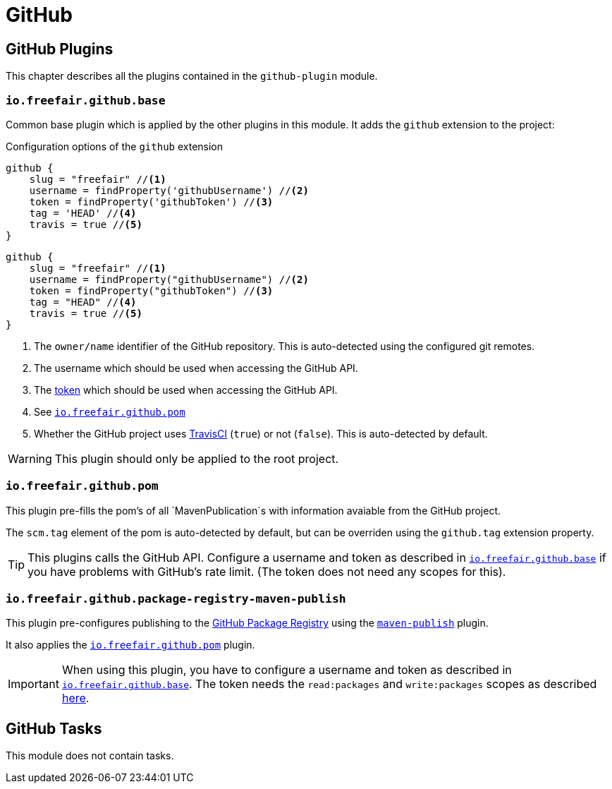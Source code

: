 = GitHub

== GitHub Plugins

This chapter describes all the plugins contained in the `github-plugin` module.

=== `io.freefair.github.base`

Common base plugin which is applied by the other plugins in this module.
It adds the `github` extension to the project:

.Configuration options of the `github` extension
[source, groovy]
----
github {
    slug = "freefair" //<1>
    username = findProperty('githubUsername') //<2>
    token = findProperty('githubToken') //<3>
    tag = 'HEAD' //<4>
    travis = true //<5>
}
----
[source, kotlin]
----
github {
    slug = "freefair" //<1>
    username = findProperty("githubUsername") //<2>
    token = findProperty("githubToken") //<3>
    tag = "HEAD" //<4>
    travis = true //<5>
}
----
<1> The `owner/name` identifier of the GitHub repository.
This is auto-detected using the configured git remotes.
<2> The username which should be used when accessing the GitHub API.
<3> The
https://help.github.com/en/articles/creating-a-personal-access-token-for-the-command-line[token]
which should be used when accessing the GitHub API.
<4> See <<_io_freefair_github_pom>>
<5> Whether the GitHub project uses https://travis-ci.org/[TravisCI] (`true`) or not (`false`).
This is auto-detected by default.

WARNING: This plugin should only be applied to the root project.

=== `io.freefair.github.pom`

This plugin pre-fills the pom's of all `MavenPublication`s with information avaiable from the GitHub project.

The `scm.tag` element of the pom is auto-detected by default,
but can be overriden using the `github.tag` extension property.

TIP: This plugins calls the GitHub API.
Configure a username and token as described in <<_io_freefair_github_base>> if
you have problems with GitHub's rate limit.
(The token does not need any scopes for this).

=== `io.freefair.github.package-registry-maven-publish`

This plugin pre-configures publishing to the https://github.com/features/package-registry[GitHub Package Registry]
using the https://docs.gradle.org/{gradle_version}/userguide/publishing_maven.html[`maven-publish`] plugin.

It also applies the <<_io_freefair_github_pom>> plugin.

IMPORTANT: When using this plugin, you have to configure a username and token as described in <<_io_freefair_github_base>>.
The token needs the `read:packages` and `write:packages` scopes as described
https://help.github.com/en/articles/configuring-apache-maven-for-use-with-github-package-registry#authenticating-to-github-package-registry[here].

== GitHub Tasks

This module does not contain tasks.
